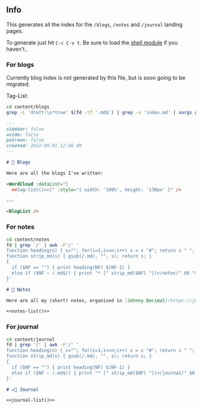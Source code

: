 #+STARTUP: overview

** Info

This generates all the index for the =/blogs=, =/notes= and =/journal= landing pages.

To generate just hit =C-c C-v t=. Be sure to load the [[https://orgmode.org/worg/org-contrib/babel/languages/ob-doc-shell.html][shell module]] if you haven't..

*** For blogs

Currently blog index is not generated by this file, but is soon going to be migrated.

Tag-List:

#+name: tag-list
#+begin_src sh :results output
cd content/blogs
grep -L 'draft:\s*true' $(fd -tf '.md$') | grep -v 'index.md' | xargs grep tags | sed -E -e 's/.*tags: \[([^]]+)\].*/\1/' -e 's/[" ]//g' -e 's/,/\n/g' | sort | uniq -c | awk "{print \"{name: '\" \$2 \"', value: \" \$1 \"},\"}"
#+end_src

#+begin_src markdown :noweb yes :exports code :tangle "content/blogs/index.md"
---
sidebar: false
aside: false
patreon: false
created: 2022-09-01 12:00 AM
---

# 📝 Blogs

Here are all the blogs I've written:

<WordCloud :dataList="[
  <<tag-list()>>]" :style="{ width: '100%', height: '130px' }" />

---

<BlogList />
#+end_src


*** For notes

#+name: notes-list
#+begin_src sh :results output
cd content/notes
fd | grep '/' | awk -F'/' '
function heading(n) { s=""; for(i=1;i<=n;i++) s = s "#"; return s " "; }
function strip_md(s) { gsub(/.md/, "", s); return s; }
{
  if ($NF == "") { print heading(NF) $(NF-1) }
  else if ($NF ~ /.md$/) { print "* [" strip_md($NF) "](</notes/" $0 ">)" }
}'
#+end_src

#+begin_src markdown :noweb yes :exports code :tangle "content/notes/index.md"
# 📔 Notes

Here are all my (short) notes, organized in [Johnny Decimal](https://johnnydecimal.com/10-19-concepts/11-core/11.01-introduction) System.

<<notes-list()>>
#+end_src


*** For journal

#+name: journal-list
#+begin_src sh :results output
cd content/journal
fd | grep '/' | awk -F'/' '
function heading(n) { s=""; for(i=1;i<=n;i++) s = s "#"; return s " "; }
function strip_md(s) { gsub(/.md/, "", s); return s; }
{
  if ($NF == "") { print heading(NF) $(NF-1) }
  else if ($NF ~ /.md$/) { print "* [" strip_md($NF) "](</journal/" $0 ">)" }
}'
#+end_src

#+begin_src markdown :noweb yes :exports code :tangle "content/journal/index.md"
# ✍🏻 Journal

<<journal-list()>>
#+end_src
